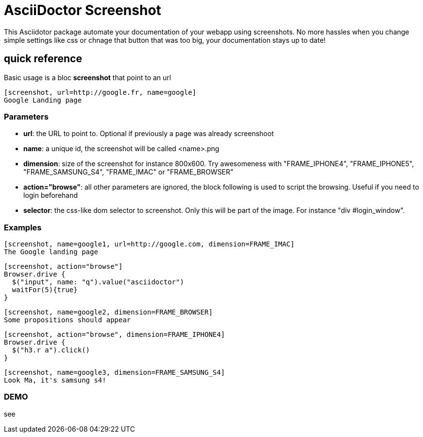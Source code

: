 = AsciiDoctor Screenshot

This Asciidotor package automate your documentation of your webapp using screenshots.
No more hassles when you change simple settings like css or chnage that button that was too big, your documentation stays up to date!

== quick reference
Basic usage is a bloc *screenshot* that point to an url

----
[screenshot, url=http://google.fr, name=google]
Google Landing page
----

=== Parameters
* *url*: the URL to point to. Optional if previously a page was already screenshoot
* *name*: a unique id, the screenshot will be called <name>.png
* *dimension*: size of the screenshot for instance 800x600. Try awesomeness with "FRAME_IPHONE4", "FRAME_IPHONE5", "FRAME_SAMSUNG_S4", "FRAME_IMAC" or "FRAME_BROWSER"
* *action="browse"*: all other parameters are ignored, the block following is used to script the browsing. Useful if you need to login beforehand
* *selector*: the css-like dom selector to screenshot. Only this will be part of the image. For instance "div #login_window".

=== Examples
----
[screenshot, name=google1, url=http://google.com, dimension=FRAME_IMAC]
The Google landing page
----

----
[screenshot, action="browse"]
Browser.drive {
  $("input", name: "q").value("asciidoctor")
  waitFor(5){true}
}
----

----
[screenshot, name=google2, dimension=FRAME_BROWSER]
Some propositions should appear
----

----
[screenshot, action="browse", dimension=FRAME_IPHONE4]
Browser.drive {
  $("h3.r a").click()
}
----

----
[screenshot, name=google3, dimension=FRAME_SAMSUNG_S4]
Look Ma, it's samsung s4!
----

=== DEMO
see
